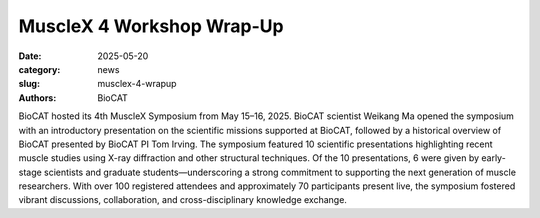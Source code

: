 MuscleX 4 Workshop Wrap-Up
######################################################################################################

:date: 2025-05-20
:category: news
:slug: musclex-4-wrapup
:authors: BioCAT

.. row::

    .. column::
        :width: 6

        .. lead::

            BioCAT offered its fourth MuscleX workshop from May 15-16 2025. This
            entirely virtual workshop had over 100 registered attendees.


    .. column::
        :width: 6

        .. thumbnail::

            .. image:: {static}/images/news/2025_musclex4_group.png
                :class: img-rounded


BioCAT hosted its 4th MuscleX Symposium from May 15–16, 2025. BioCAT scientist
Weikang Ma opened the symposium with an introductory presentation on the
scientific missions supported at BioCAT, followed by a historical overview
of BioCAT presented by BioCAT PI Tom Irving. The symposium featured 10 scientific
presentations highlighting recent muscle studies using X-ray diffraction and
other structural techniques. Of the 10 presentations, 6 were given by early-stage
scientists and graduate students—underscoring a strong commitment to supporting
the next generation of muscle researchers. With over 100 registered attendees
and approximately 70 participants present live, the symposium fostered vibrant
discussions, collaboration, and cross-disciplinary knowledge exchange.

